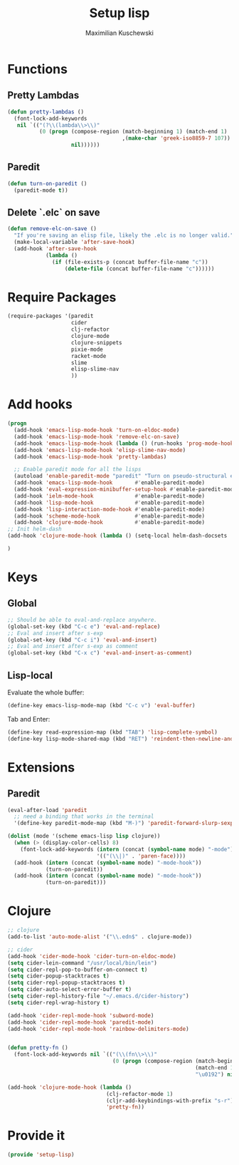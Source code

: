 #+TITLE: Setup lisp
#+DESCRIPTION:
#+AUTHOR: Maximilian Kuschewski
#+PROPERTY: my-file-type emacs-config

* Functions
** Pretty Lambdas
#+begin_src emacs-lisp
(defun pretty-lambdas ()
  (font-lock-add-keywords
   nil `(("(?\\(lambda\\>\\)"
          (0 (progn (compose-region (match-beginning 1) (match-end 1)
                                    ,(make-char 'greek-iso8859-7 107))
                    nil))))))
#+end_src

** Paredit
#+begin_src emacs-lisp
  (defun turn-on-paredit ()
    (paredit-mode t))
#+end_src
** Delete `.elc` on save
#+begin_src emacs-lisp
  (defun remove-elc-on-save ()
    "If you're saving an elisp file, likely the .elc is no longer valid."
    (make-local-variable 'after-save-hook)
    (add-hook 'after-save-hook
              (lambda ()
                (if (file-exists-p (concat buffer-file-name "c"))
                    (delete-file (concat buffer-file-name "c"))))))

#+end_src

* Require Packages
#+begin_src emacs-lisp
  (require-packages '(paredit
                      cider
                      clj-refactor
                      clojure-mode
                      clojure-snippets
                      pixie-mode
                      racket-mode
                      slime
                      elisp-slime-nav
                      ))
#+end_src
* Add hooks
#+begin_src emacs-lisp
  (progn
    (add-hook 'emacs-lisp-mode-hook 'turn-on-eldoc-mode)
    (add-hook 'emacs-lisp-mode-hook 'remove-elc-on-save)
    (add-hook 'emacs-lisp-mode-hook (lambda () (run-hooks 'prog-mode-hook)))
    (add-hook 'emacs-lisp-mode-hook 'elisp-slime-nav-mode)
    (add-hook 'emacs-lisp-mode-hook 'pretty-lambdas)

    ;; Enable paredit mode for all the lisps
    (autoload 'enable-paredit-mode "paredit" "Turn on pseudo-structural editing of Lisp code." t)
    (add-hook 'emacs-lisp-mode-hook       #'enable-paredit-mode)
    (add-hook 'eval-expression-minibuffer-setup-hook #'enable-paredit-mode)
    (add-hook 'ielm-mode-hook             #'enable-paredit-mode)
    (add-hook 'lisp-mode-hook             #'enable-paredit-mode)
    (add-hook 'lisp-interaction-mode-hook #'enable-paredit-mode)
    (add-hook 'scheme-mode-hook           #'enable-paredit-mode)
    (add-hook 'clojure-mode-hook          #'enable-paredit-mode)
  ;; Init helm-dash
  (add-hook 'clojure-mode-hook (lambda () (setq-local helm-dash-docsets '("clojure"))))

  )

#+end_src
* Keys
** Global
#+begin_src emacs-lisp
;; Should be able to eval-and-replace anywhere.
(global-set-key (kbd "C-c e") 'eval-and-replace)
;; Eval and insert after s-exp
(global-set-key (kbd "C-c i") 'eval-and-insert)
;; Eval and insert after s-exp as comment
(global-set-key (kbd "C-x c") 'eval-and-insert-as-comment)
#+end_src
** Lisp-local
Evaluate the whole buffer:
#+begin_src emacs-lisp
(define-key emacs-lisp-mode-map (kbd "C-c v") 'eval-buffer)
#+end_src

Tab and Enter:
#+begin_src emacs-lisp
  (define-key read-expression-map (kbd "TAB") 'lisp-complete-symbol)
  (define-key lisp-mode-shared-map (kbd "RET") 'reindent-then-newline-and-indent)
#+end_src
* Extensions
** Paredit
#+begin_src emacs-lisp
  (eval-after-load 'paredit
    ;; need a binding that works in the terminal
    '(define-key paredit-mode-map (kbd "M-)") 'paredit-forward-slurp-sexp))

  (dolist (mode '(scheme emacs-lisp lisp clojure))
    (when (> (display-color-cells) 8)
      (font-lock-add-keywords (intern (concat (symbol-name mode) "-mode"))
                              '(("(\\|)" . 'paren-face))))
    (add-hook (intern (concat (symbol-name mode) "-mode-hook"))
              (turn-on-paredit))
    (add-hook (intern (concat (symbol-name mode) "-mode-hook"))
              (turn-on-paredit)))

#+end_src
* Clojure
#+begin_src emacs-lisp
;; clojure
(add-to-list 'auto-mode-alist '("\\.edn$" . clojure-mode))

;; cider
(add-hook 'cider-mode-hook 'cider-turn-on-eldoc-mode)
(setq cider-lein-command "/usr/local/bin/lein")
(setq cider-repl-pop-to-buffer-on-connect t)
(setq cider-popup-stacktraces t)
(setq cider-repl-popup-stacktraces t)
(setq cider-auto-select-error-buffer t)
(setq cider-repl-history-file "~/.emacs.d/cider-history")
(setq cider-repl-wrap-history t)

(add-hook 'cider-repl-mode-hook 'subword-mode)
(add-hook 'cider-repl-mode-hook 'paredit-mode)
(add-hook 'cider-repl-mode-hook 'rainbow-delimiters-mode)


(defun pretty-fn ()
  (font-lock-add-keywords nil `(("(\\(fn\\>\\)"
                                 (0 (progn (compose-region (match-beginning 1)
                                                           (match-end 1)
                                                           "\u0192") nil))))))

(add-hook 'clojure-mode-hook (lambda ()
                               (clj-refactor-mode 1)
                               (cljr-add-keybindings-with-prefix "s-r")
                               'pretty-fn))

#+end_src
* Provide it
#+begin_src emacs-lisp
  (provide 'setup-lisp)
#+end_src

